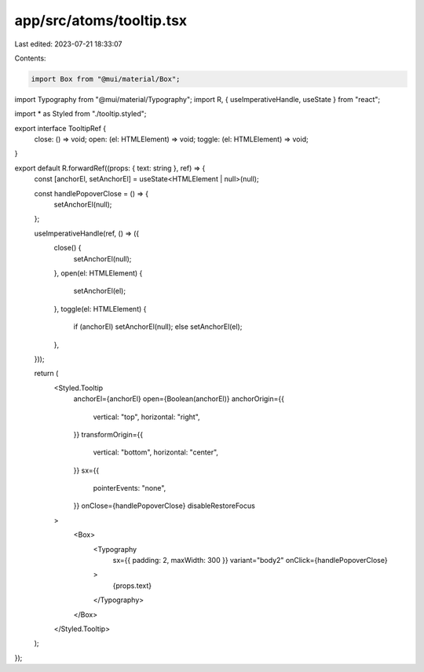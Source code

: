 app/src/atoms/tooltip.tsx
=========================

Last edited: 2023-07-21 18:33:07

Contents:

.. code-block:: tsx

    import Box from "@mui/material/Box";
import Typography from "@mui/material/Typography";
import R, { useImperativeHandle, useState } from "react";

import * as Styled from "./tooltip.styled";

export interface TooltipRef {
  close: () => void;
  open: (el: HTMLElement) => void;
  toggle: (el: HTMLElement) => void;
}

export default R.forwardRef((props: { text: string }, ref) => {
  const [anchorEl, setAnchorEl] = useState<HTMLElement | null>(null);

  const handlePopoverClose = () => {
    setAnchorEl(null);
  };

  useImperativeHandle(ref, () => ({
    close() {
      setAnchorEl(null);
    },
    open(el: HTMLElement) {
      setAnchorEl(el);
    },
    toggle(el: HTMLElement) {
      if (anchorEl) setAnchorEl(null);
      else setAnchorEl(el);
    },
  }));

  return (
    <Styled.Tooltip
      anchorEl={anchorEl}
      open={Boolean(anchorEl)}
      anchorOrigin={{
        vertical: "top",
        horizontal: "right",
      }}
      transformOrigin={{
        vertical: "bottom",
        horizontal: "center",
      }}
      sx={{
        pointerEvents: "none",
      }}
      onClose={handlePopoverClose}
      disableRestoreFocus
    >
      <Box>
        <Typography
          sx={{ padding: 2, maxWidth: 300 }}
          variant="body2"
          onClick={handlePopoverClose}
        >
          {props.text}
        </Typography>
      </Box>
    </Styled.Tooltip>
  );
});


